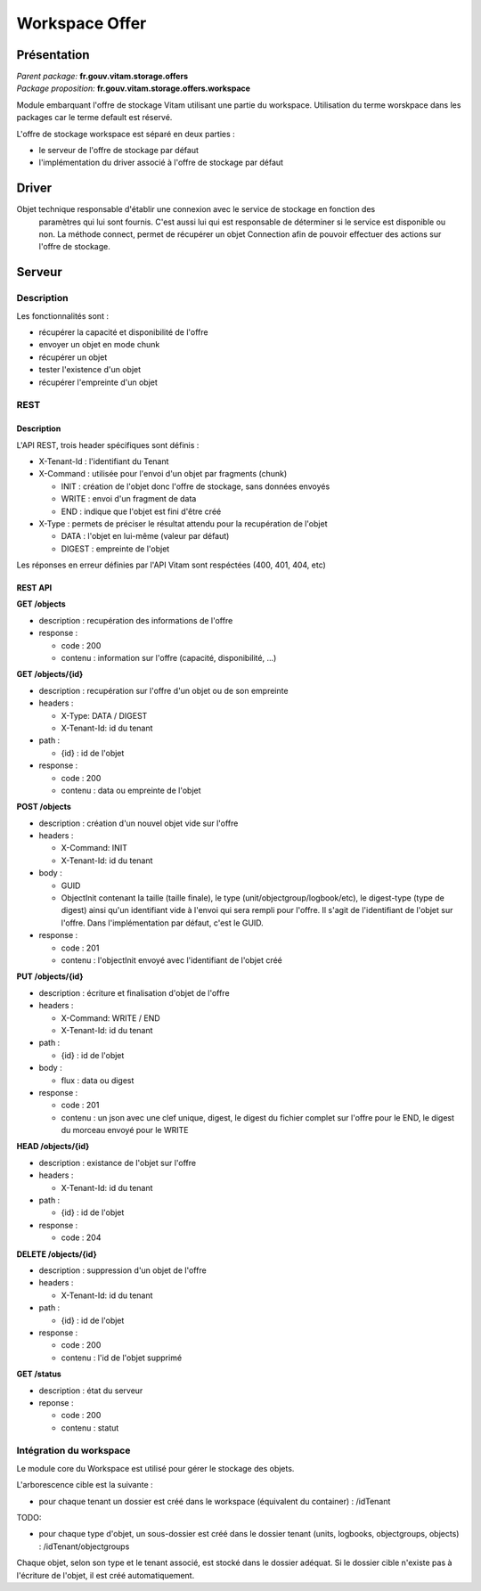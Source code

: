 Workspace Offer
###############

Présentation
************

|  *Parent package:* **fr.gouv.vitam.storage.offers**
|  *Package proposition:* **fr.gouv.vitam.storage.offers.workspace**

Module embarquant l'offre de stockage Vitam utilisant une partie du workspace.
Utilisation du terme worskpace dans les packages car le terme default est réservé.

L'offre de stockage workspace est séparé en deux parties :

- le serveur de l'offre de stockage par défaut
- l'implémentation du driver associé à l'offre de stockage par défaut


Driver
******

Objet technique responsable d'établir une connexion avec le service de stockage en fonction des
    paramètres qui lui sont fournis. C'est aussi lui qui est responsable de déterminer si le service est disponible ou
    non. La méthode connect, permet de récupérer un objet Connection afin de pouvoir effectuer des actions sur l'offre de stockage.

Serveur
*******

Description
===========

Les fonctionnalités sont :

- récupérer la capacité et disponibilité de l'offre
- envoyer un objet en mode chunk
- récupérer un objet
- tester l'existence d'un objet
- récupérer l'empreinte d'un objet

REST
====

Description
-----------

L'API REST, trois header spécifiques sont définis :

- X-Tenant-Id : l'identifiant du Tenant

- X-Command : utilisée pour l'envoi d'un objet par fragments (chunk)

  - INIT : création de l'objet donc l'offre de stockage, sans données envoyés
  - WRITE : envoi d'un fragment de data
  - END : indique que l'objet est fini d'être créé

- X-Type : permets de préciser le résultat attendu pour la recupération de l'objet

  - DATA : l'objet en lui-même (valeur par défaut)
  - DIGEST : empreinte de l'objet

Les réponses en erreur définies par l'API Vitam sont respéctées (400, 401, 404, etc)

REST API
--------

**GET /objects**

- description : recupération des informations de l'offre

- response :

  - code : 200
  - contenu : information sur l'offre (capacité, disponibilité, ...)


**GET /objects/{id}**

- description : recupération sur l'offre d'un objet ou de son empreinte

- headers :

  - X-Type: DATA / DIGEST
  - X-Tenant-Id: id du tenant

- path :

  - {id} : id de l'objet

- response :

  - code : 200
  - contenu : data ou empreinte de l'objet


**POST /objects**

- description : création d'un nouvel objet vide sur l'offre

- headers :

  - X-Command: INIT
  - X-Tenant-Id: id du tenant

- body :

  - GUID
  - ObjectInit contenant la taille (taille finale), le type (unit/objectgroup/logbook/etc), le digest-type (type de digest) ainsi qu'un identifiant vide à l'envoi qui sera rempli pour l'offre. Il s'agit de l'identifiant de l'objet sur l'offre. Dans l'implémentation par défaut, c'est le GUID.

- response :

  - code : 201
  - contenu : l'objectInit envoyé avec l'identifiant de l'objet créé


**PUT /objects/{id}**

- description : écriture  et finalisation d'objet de l'offre

- headers :

  - X-Command: WRITE / END
  - X-Tenant-Id: id du tenant

- path :

  - {id} : id de l'objet

- body :

  - flux : data ou digest

- response :

  - code : 201
  - contenu : un json avec une clef unique, digest, le digest du fichier complet sur l'offre pour le END, le digest du morceau envoyé pour le WRITE


**HEAD /objects/{id}**

- description : existance de l'objet sur l'offre

- headers :

  - X-Tenant-Id: id du tenant

- path :

  - {id} : id de l'objet

- response :

  - code : 204


**DELETE /objects/{id}**

- description : suppression d'un objet de l'offre

- headers :

  - X-Tenant-Id: id du tenant

- path :

  - {id} : id de l'objet

- response :

  - code : 200
  - contenu : l'id de l'objet supprimé


**GET /status**

- description : état du serveur

- reponse :

  - code : 200
  - contenu : statut


Intégration du workspace
========================

Le module core du Workspace est utilisé pour gérer le stockage des objets.

L'arborescence cible est la suivante :

- pour chaque tenant un dossier est créé dans le workspace (équivalent du container) : /idTenant

TODO:

- pour chaque type d'objet, un sous-dossier est créé dans le dossier tenant (units, logbooks, objectgroups, objects) : /idTenant/objectgroups

Chaque objet, selon son type et le tenant associé, est stocké dans le dossier adéquat.
Si le dossier cible n'existe pas à l'écriture de l'objet, il est créé automatiquement.
